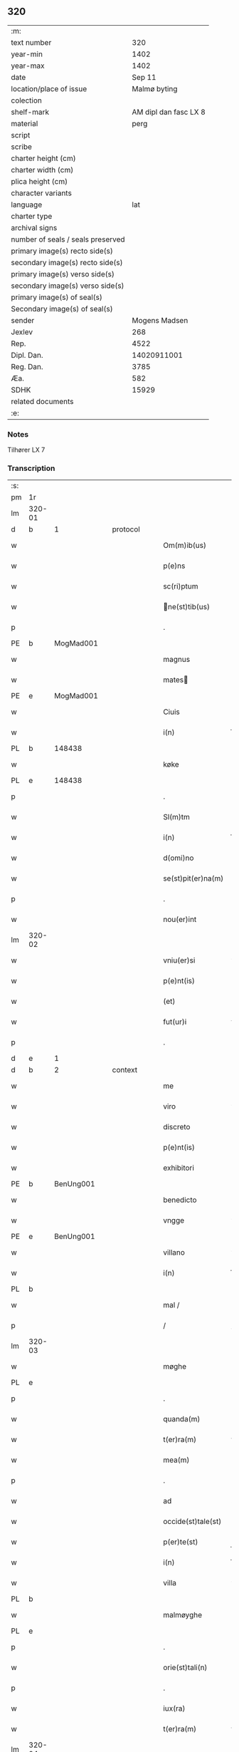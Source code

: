 ** 320

| :m:                               |                       |
| text number                       |                   320 |
| year-min                          |                  1402 |
| year-max                          |                  1402 |
| date                              |                Sep 11 |
| location/place of issue           |          Malmø byting |
| colection                         |                       |
| shelf-mark                        | AM dipl dan fasc LX 8 |
| material                          |                  perg |
| script                            |                       |
| scribe                            |                       |
| charter height (cm)               |                       |
| charter width (cm)                |                       |
| plica height (cm)                 |                       |
| character variants                |                       |
| language                          |                   lat |
| charter type                      |                       |
| archival signs                    |                       |
| number of seals / seals preserved |                       |
| primary image(s) recto side(s)    |                       |
| secondary image(s) recto side(s)  |                       |
| primary image(s) verso side(s)    |                       |
| secondary image(s) verso side(s)  |                       |
| primary image(s) of seal(s)       |                       |
| Secondary image(s) of seal(s)     |                       |
| sender                            |         Mogens Madsen |
| Jexlev                            |                   268 |
| Rep.                              |                  4522 |
| Dipl. Dan.                        |           14020911001 |
| Reg. Dan.                         |                  3785 |
| Æa.                               |                   582 |
| SDHK                              |                 15929 |
| related documents                 |                       |
| :e:                               |                       |

*** Notes
Tilhører LX 7

*** Transcription
| :s: |        |   |   |   |   |                   |             |   |   |   |   |     |   |   |    |        |
| pm  |     1r |   |   |   |   |                   |             |   |   |   |   |     |   |   |    |        |
| lm  | 320-01 |   |   |   |   |                   |             |   |   |   |   |     |   |   |    |        |
| d  | b      | 1   |   | protocol  |   |                      |              |   |   |   |   |     |   |   |   |               |
| w   |        |   |   |   |   | Om(m)ib(us) | Om̅ibꝫ       |   |   |   |   | lat |   |   |    | 320-01 |
| w   |        |   |   |   |   | p(e)ns | pn̅         |   |   |   |   | lat |   |   |    | 320-01 |
| w   |        |   |   |   |   | sc(ri)ptum | ſcptu     |   |   |   |   | lat |   |   |    | 320-01 |
| w   |        |   |   |   |   | ne(st)tib(us) | ne̅tıbꝫ     |   |   |   |   | lat |   |   |    | 320-01 |
| p   |        |   |   |   |   | .                 | .           |   |   |   |   | lat |   |   |    | 320-01 |
| PE  | b      | MogMad001   |   |   |   |                      |              |   |   |   |   |     |   |   |   |               |
| w   |        |   |   |   |   | magnus | magnu      |   |   |   |   | lat |   |   |    | 320-01 |
| w   |        |   |   |   |   | mates | mateſ      |   |   |   |   | lat |   |   |    | 320-01 |
| PE  | e      | MogMad001   |   |   |   |                      |              |   |   |   |   |     |   |   |   |               |
| w   |        |   |   |   |   | Ciuis | Ciui       |   |   |   |   | lat |   |   |    | 320-01 |
| w   |        |   |   |   |   | i(n) | ı̅           |   |   |   |   | lat |   |   |    | 320-01 |
| PL | b |    148438|   |   |   |                     |                  |   |   |   |                                 |     |   |   |   |               |
| w   |        |   |   |   |   | køke | køke        |   |   |   |   | lat |   |   |    | 320-01 |
| PL | e |    148438|   |   |   |                     |                  |   |   |   |                                 |     |   |   |   |               |
| p   |        |   |   |   |   | .                 | .           |   |   |   |   | lat |   |   |    | 320-01 |
| w   |        |   |   |   |   | Sl(m)tm | Sl̅t        |   |   |   |   | lat |   |   |    | 320-01 |
| w   |        |   |   |   |   | i(n) | ı̅           |   |   |   |   | lat |   |   |    | 320-01 |
| w   |        |   |   |   |   | d(omi)no | dn̅o         |   |   |   |   | lat |   |   |    | 320-01 |
| w   |        |   |   |   |   | se(st)pit(er)na(m) | ſe̅pıtna̅    |   |   |   |   | lat |   |   |    | 320-01 |
| p   |        |   |   |   |   | .                 | .           |   |   |   |   | lat |   |   |    | 320-01 |
| w   |        |   |   |   |   | nou(er)int | ou͛ınt      |   |   |   |   | lat |   |   |    | 320-01 |
| lm  | 320-02 |   |   |   |   |                   |             |   |   |   |   |     |   |   |    |        |
| w   |        |   |   |   |   | vniu(er)si | vniu͛ſı      |   |   |   |   | lat |   |   |    | 320-02 |
| w   |        |   |   |   |   | p(e)nt(is) | pn̅tꝭ        |   |   |   |   | lat |   |   |    | 320-02 |
| w   |        |   |   |   |   | (et) | ⁊           |   |   |   |   | lat |   |   |    | 320-02 |
| w   |        |   |   |   |   | fut(ur)i | fut᷑ı        |   |   |   |   | lat |   |   |    | 320-02 |
| p   |        |   |   |   |   | .                 | .           |   |   |   |   | lat |   |   |    | 320-02 |
| d  | e      | 1   |   |   |   |                      |              |   |   |   |   |     |   |   |   |               |
| d  | b      | 2   |   | context  |   |                      |              |   |   |   |   |     |   |   |   |               |
| w   |        |   |   |   |   | me | me          |   |   |   |   | lat |   |   |    | 320-02 |
| w   |        |   |   |   |   | viro | viro        |   |   |   |   | lat |   |   |    | 320-02 |
| w   |        |   |   |   |   | discreto | dıſcreto    |   |   |   |   | lat |   |   |    | 320-02 |
| w   |        |   |   |   |   | p(e)nt(is) | pn̅tꝭ        |   |   |   |   | lat |   |   |    | 320-02 |
| w   |        |   |   |   |   | exhibitori | exhıbıtoꝛi  |   |   |   |   | lat |   |   |    | 320-02 |
| PE  | b      | BenUng001   |   |   |   |                      |              |   |   |   |   |     |   |   |   |               |
| w   |        |   |   |   |   | benedicto | benedıo    |   |   |   |   | lat |   |   |    | 320-02 |
| w   |        |   |   |   |   | vngge | vngge       |   |   |   |   | lat |   |   |    | 320-02 |
| PE  | e      | BenUng001   |   |   |   |                      |              |   |   |   |   |     |   |   |   |               |
| w   |        |   |   |   |   | villano | vıllano     |   |   |   |   | lat |   |   |    | 320-02 |
| w   |        |   |   |   |   | i(n) | ı̅           |   |   |   |   | lat |   |   |    | 320-02 |
| PL | b |    |   |   |   |                     |                  |   |   |   |                                 |     |   |   |   |               |
| w   |        |   |   |   |   | mal / | mal /       |   |   |   |   | lat |   |   |    | 320-02 |
| p   |        |   |   |   |   | /                 | /           |   |   |   |   | lat |   |   |    | 320-02 |
| lm  | 320-03 |   |   |   |   |                   |             |   |   |   |   |     |   |   |    |        |
| w   |        |   |   |   |   | møghe | møghe       |   |   |   |   | lat |   |   |    | 320-03 |
| PL | e |    |   |   |   |                     |                  |   |   |   |                                 |     |   |   |   |               |
| p   |        |   |   |   |   | .                 | .           |   |   |   |   | lat |   |   |    | 320-03 |
| w   |        |   |   |   |   | quanda(m) | quanda̅      |   |   |   |   | lat |   |   |    | 320-03 |
| w   |        |   |   |   |   | t(er)ra(m) | tra̅        |   |   |   |   | lat |   |   |    | 320-03 |
| w   |        |   |   |   |   | mea(m) | mea̅         |   |   |   |   | lat |   |   |    | 320-03 |
| p   |        |   |   |   |   | .                 | .           |   |   |   |   | lat |   |   |    | 320-03 |
| w   |        |   |   |   |   | ad | ad          |   |   |   |   | lat |   |   |    | 320-03 |
| w   |        |   |   |   |   | occide(st)tale(st) | occide̅tale̅  |   |   |   |   | lat |   |   |    | 320-03 |
| w   |        |   |   |   |   | p(er)te(st) | p̲te̅         |   |   |   |   | lat |   |   |    | 320-03 |
| w   |        |   |   |   |   | i(n) | ı̅           |   |   |   |   | lat |   |   |    | 320-03 |
| w   |        |   |   |   |   | villa | vılla       |   |   |   |   | lat |   |   |    | 320-03 |
| PL | b |    |   |   |   |                     |                  |   |   |   |                                 |     |   |   |   |               |
| w   |        |   |   |   |   | malmøyghe | malmøẏghe   |   |   |   |   | lat |   |   |    | 320-03 |
| PL | e |    |   |   |   |                     |                  |   |   |   |                                 |     |   |   |   |               |
| p   |        |   |   |   |   | .                 | .           |   |   |   |   | lat |   |   |    | 320-03 |
| w   |        |   |   |   |   | orie(st)tali(n) | oꝛıe̅talı̅    |   |   |   |   | lat |   |   |    | 320-03 |
| p   |        |   |   |   |   | .                 | .           |   |   |   |   | lat |   |   |    | 320-03 |
| w   |        |   |   |   |   | iux(ra) | iuxᷓ         |   |   |   |   | lat |   |   |    | 320-03 |
| w   |        |   |   |   |   | t(er)ra(m) | tra̅        |   |   |   |   | lat |   |   |    | 320-03 |
| lm  | 320-04 |   |   |   |   |                   |             |   |   |   |   |     |   |   |    |        |
| w   |        |   |   |   |   | bugedhe | bugedhe     |   |   |   |   | lat |   |   |    | 320-04 |
| PE  | b      | PedBos002   |   |   |   |                      |              |   |   |   |   |     |   |   |   |               |
| w   |        |   |   |   |   | pet(ri) | pet        |   |   |   |   | lat |   |   |    | 320-04 |
| w   |        |   |   |   |   | boos | booſ       |   |   |   |   | lat |   |   |    | 320-04 |
| PE  | e      | PedBos002   |   |   |   |                      |              |   |   |   |   |     |   |   |   |               |
| p   |        |   |   |   |   | .                 | .           |   |   |   |   | lat |   |   |    | 320-04 |
| w   |        |   |   |   |   | a | a           |   |   |   |   | lat |   |   |    | 320-04 |
| w   |        |   |   |   |   | platea | platea      |   |   |   |   | lat |   |   |    | 320-04 |
| w   |        |   |   |   |   | (con)muni | ꝯmuni       |   |   |   |   | lat |   |   |    | 320-04 |
| p   |        |   |   |   |   | .                 | .           |   |   |   |   | lat |   |   |    | 320-04 |
| w   |        |   |   |   |   | (et) | ⁊           |   |   |   |   | lat |   |   |    | 320-04 |
| w   |        |   |   |   |   | sic | ſic         |   |   |   |   | lat |   |   |    | 320-04 |
| w   |        |   |   |   |   | vsq(ue) | vſqꝫ        |   |   |   |   | lat |   |   |    | 320-04 |
| w   |        |   |   |   |   | ad | ad          |   |   |   |   | lat |   |   |    | 320-04 |
| w   |        |   |   |   |   | ma(e)r | ma         |   |   |   |   | lat |   |   |    | 320-04 |
| w   |        |   |   |   |   | i(n) | ı̅           |   |   |   |   | lat |   |   |    | 320-04 |
| w   |        |   |   |   |   | longitudi(n)e | longıtudı̅e  |   |   |   |   | lat |   |   |    | 320-04 |
| w   |        |   |   |   |   | me(st)surand(e) | me̅ſuran    |   |   |   |   | lat |   |   |    | 320-04 |
| p   |        |   |   |   |   | .                 | .           |   |   |   |   | lat |   |   |    | 320-04 |
| w   |        |   |   |   |   | Cui(us) | Cui᷒         |   |   |   |   | lat |   |   |    | 320-04 |
| lm  | 320-05 |   |   |   |   |                   |             |   |   |   |   |     |   |   |    |        |
| w   |        |   |   |   |   | latitudo | latıtudo    |   |   |   |   | lat |   |   |    | 320-05 |
| p   |        |   |   |   |   | .                 | .           |   |   |   |   | lat |   |   |    | 320-05 |
| w   |        |   |   |   |   | noue(m) | noue̅        |   |   |   |   | lat |   |   |    | 320-05 |
| w   |        |   |   |   |   | vlnas | vlna       |   |   |   |   | lat |   |   |    | 320-05 |
| p   |        |   |   |   |   | .                 | .           |   |   |   |   | lat |   |   |    | 320-05 |
| w   |        |   |   |   |   |  |            |   |   |   |   | lat |   |   |    | 320-05 |
| w   |        |   |   |   |   | q(ua)rtali | qᷓꝛtalı      |   |   |   |   | lat |   |   |    | 320-05 |
| p   |        |   |   |   |   | .                 | .           |   |   |   |   | lat |   |   |    | 320-05 |
| w   |        |   |   |   |   | vni(us) | vni᷒         |   |   |   |   | lat |   |   |    | 320-05 |
| w   |        |   |   |   |   | vlne | vlne        |   |   |   |   | lat |   |   |    | 320-05 |
| w   |        |   |   |   |   | (con)tinet | ꝯtinet      |   |   |   |   | lat |   |   |    | 320-05 |
| p   |        |   |   |   |   | .                 | .           |   |   |   |   | lat |   |   |    | 320-05 |
| w   |        |   |   |   |   | sitam | ſıta       |   |   |   |   | lat |   |   |    | 320-05 |
| p   |        |   |   |   |   | /                 | /           |   |   |   |   | lat |   |   |    | 320-05 |
| w   |        |   |   |   |   | In | In          |   |   |   |   | lat |   |   |    | 320-05 |
| w   |        |   |   |   |   | qua | qua         |   |   |   |   | lat |   |   |    | 320-05 |
| PE  | b      | IngTho001   |   |   |   |                      |              |   |   |   |   |     |   |   |   |               |
| w   |        |   |   |   |   | yngemar(us) | yngemar᷒     |   |   |   |   | lat |   |   |    | 320-05 |
| w   |        |   |   |   |   | bødeke(er) | bødeke͛      |   |   |   |   | lat |   |   |    | 320-05 |
| PE  | e      | IngTho001   |   |   |   |                      |              |   |   |   |   |     |   |   |   |               |
| lm  | 320-06 |   |   |   |   |                   |             |   |   |   |   |     |   |   |    |        |
| w   |        |   |   |   |   | p(ro)nu(m)c | ꝓnu̅c        |   |   |   |   | lat |   |   |    | 320-06 |
| w   |        |   |   |   |   | hi(n)tat | hı̅tat       |   |   |   |   | lat |   |   |    | 320-06 |
| w   |        |   |   |   |   |  |            |   |   |   |   | lat |   |   |    | 320-06 |
| w   |        |   |   |   |   | domib(us) | domibꝫ      |   |   |   |   | lat |   |   |    | 320-06 |
| w   |        |   |   |   |   | (et) | ⁊           |   |   |   |   | lat |   |   |    | 320-06 |
| w   |        |   |   |   |   | structur(is) | ﬅruurꝭ     |   |   |   |   | lat |   |   |    | 320-06 |
| p   |        |   |   |   |   | .                 | .           |   |   |   |   | lat |   |   |    | 320-06 |
| w   |        |   |   |   |   | fundis | fundi      |   |   |   |   | lat |   |   |    | 320-06 |
| w   |        |   |   |   |   | (et) | ⁊           |   |   |   |   | lat |   |   |    | 320-06 |
| w   |        |   |   |   |   | spacijs | ſpacij     |   |   |   |   | lat |   |   |    | 320-06 |
| w   |        |   |   |   |   | eius | eiu        |   |   |   |   | lat |   |   |    | 320-06 |
| w   |        |   |   |   |   | vniu(er)sis | vnıu͛ſı     |   |   |   |   | lat |   |   |    | 320-06 |
| p   |        |   |   |   |   | .                 | .           |   |   |   |   | lat |   |   |    | 320-06 |
| w   |        |   |   |   |   | nll(m)is | nll̅ı       |   |   |   |   | lat |   |   |    | 320-06 |
| w   |        |   |   |   |   | except(is) | exceptꝭ     |   |   |   |   | lat |   |   |    | 320-06 |
| w   |        |   |   |   |   | qui / | qui /       |   |   |   |   | lat |   |   |    | 320-06 |
| p   |        |   |   |   |   | /                 | /           |   |   |   |   | lat |   |   |    | 320-06 |
| lm  | 320-07 |   |   |   |   |                   |             |   |   |   |   |     |   |   |    |        |
| w   |        |   |   |   |   | buscu(m)q(ue) | buſcu̅qꝫ     |   |   |   |   | lat |   |   |    | 320-07 |
| w   |        |   |   |   |   | no(m)ib(us) | no̅ıbꝫ       |   |   |   |   | lat |   |   |    | 320-07 |
| w   |        |   |   |   |   | ce(st)seant(ur) | ce̅ſeant᷑     |   |   |   |   | lat |   |   |    | 320-07 |
| p   |        |   |   |   |   | .                 | .           |   |   |   |   | lat |   |   |    | 320-07 |
| w   |        |   |   |   |   | rite | rite        |   |   |   |   | lat |   |   |    | 320-07 |
| w   |        |   |   |   |   | (et) | ⁊           |   |   |   |   | lat |   |   |    | 320-07 |
| w   |        |   |   |   |   | r(o)nabil(m)r | rͦnabıl̅r     |   |   |   |   | lat |   |   |    | 320-07 |
| w   |        |   |   |   |   | vendidisse | vendıdıe   |   |   |   |   | lat |   |   |    | 320-07 |
| w   |        |   |   |   |   | (et) | ⁊           |   |   |   |   | lat |   |   | =  | 320-07 |
| w   |        |   |   |   |   | p(er)it(er) | p̲it        |   |   |   |   | lat |   |   | == | 320-07 |
| p   |        |   |   |   |   | .                 | .           |   |   |   |   | lat |   |   |    | 320-07 |
| w   |        |   |   |   |   | i(n) | ı̅           |   |   |   |   | lat |   |   |    | 320-07 |
| w   |        |   |   |   |   | placito | placito     |   |   |   |   | lat |   |   |    | 320-07 |
| w   |        |   |   |   |   | ciuili | ciuilı      |   |   |   |   | lat |   |   |    | 320-07 |
| w   |        |   |   |   |   | malmø | malmø      |   |   |   |   | lat |   |   |    | 320-07 |
| lm  | 320-08 |   |   |   |   |                   |             |   |   |   |   |     |   |   |    |        |
| w   |        |   |   |   |   | scotasse | ſcotae     |   |   |   |   | lat |   |   |    | 320-08 |
| p   |        |   |   |   |   | .                 | .           |   |   |   |   | lat |   |   |    | 320-08 |
| w   |        |   |   |   |   | (et) | ⁊           |   |   |   |   | lat |   |   |    | 320-08 |
| w   |        |   |   |   |   | ad | ad          |   |   |   |   | lat |   |   |    | 320-08 |
| w   |        |   |   |   |   | man(us) | man᷒         |   |   |   |   | lat |   |   |    | 320-08 |
| w   |        |   |   |   |   | eius | eiu        |   |   |   |   | lat |   |   |    | 320-08 |
| w   |        |   |   |   |   | assignasse | aıgnae    |   |   |   |   | lat |   |   |    | 320-08 |
| w   |        |   |   |   |   | Iu(e)r | Iu         |   |   |   |   | lat |   |   |    | 320-08 |
| w   |        |   |   |   |   | p(er)petuo | ̲etuo       |   |   |   |   | lat |   |   |    | 320-08 |
| w   |        |   |   |   |   | possidend(e) | poıden    |   |   |   |   | lat |   |   |    | 320-08 |
| p   |        |   |   |   |   | .                 | .           |   |   |   |   | lat |   |   |    | 320-08 |
| w   |        |   |   |   |   | Recognosce(st)s | Recognoſce̅ |   |   |   |   | lat |   |   |    | 320-08 |
| w   |        |   |   |   |   | me | me          |   |   |   |   | lat |   |   |    | 320-08 |
| w   |        |   |   |   |   | plen(m) | plenͫ        |   |   |   |   | lat |   |   |    | 320-08 |
| lm  | 320-09 |   |   |   |   |                   |             |   |   |   |   |     |   |   |    |        |
| w   |        |   |   |   |   | (et) | ⁊           |   |   |   |   | lat |   |   |    | 320-09 |
| w   |        |   |   |   |   | sufficie(st)s | ſuﬀicie̅    |   |   |   |   | lat |   |   |    | 320-09 |
| w   |        |   |   |   |   | p(m)ciu(m) | p̅ciu̅        |   |   |   |   | lat |   |   |    | 320-09 |
| w   |        |   |   |   |   | ab | ab          |   |   |   |   | lat |   |   |    | 320-09 |
| w   |        |   |   |   |   | eode(st) | eode̅        |   |   |   |   | lat |   |   |    | 320-09 |
| PE  | b      | BenUng001   |   |   |   |                      |              |   |   |   |   |     |   |   |   |               |
| w   |        |   |   |   |   | b(e)nd(i)c(t)o | bn̅dc̅o       |   |   |   |   | lat |   |   |    | 320-09 |
| w   |        |   |   |   |   | vngge | vngge       |   |   |   |   | lat |   |   |    | 320-09 |
| PE  | e      | BenUng001   |   |   |   |                      |              |   |   |   |   |     |   |   |   |               |
| p   |        |   |   |   |   | .                 | .           |   |   |   |   | lat |   |   |    | 320-09 |
| w   |        |   |   |   |   | p(ro) | ꝓ           |   |   |   |   | lat |   |   |    | 320-09 |
| w   |        |   |   |   |   | eade(st) | eade̅        |   |   |   |   | lat |   |   |    | 320-09 |
| w   |        |   |   |   |   | t(er)ra | tra        |   |   |   |   | lat |   |   |    | 320-09 |
| w   |        |   |   |   |   | scdm(m) | ſcd̅        |   |   |   |   | lat |   |   |    | 320-09 |
| w   |        |   |   |   |   | velle | velle       |   |   |   |   | lat |   |   |    | 320-09 |
| w   |        |   |   |   |   | me(m) | meͫ          |   |   |   |   | lat |   |   |    | 320-09 |
| w   |        |   |   |   |   | ad | ad          |   |   |   |   | lat |   |   |    | 320-09 |
| w   |        |   |   |   |   | (con)te(st)t(m) | ꝯte̅tͫ        |   |   |   |   | lat |   |   |    | 320-09 |
| w   |        |   |   |   |   | bleuasse | bleuae    |   |   |   |   | lat |   |   |    | 320-09 |
| lm  | 320-10 |   |   |   |   |                   |             |   |   |   |   |     |   |   |    |        |
| w   |        |   |   |   |   | Ita | Ita         |   |   |   |   | lat |   |   |    | 320-10 |
| w   |        |   |   |   |   | vt | vt          |   |   |   |   | lat |   |   |    | 320-10 |
| w   |        |   |   |   |   | ip(m)m | ıp̅         |   |   |   |   | lat |   |   |    | 320-10 |
| w   |        |   |   |   |   | b(e)nd(i)c(tu)m | bn̅dc̅       |   |   |   |   | lat |   |   |    | 320-10 |
| p   |        |   |   |   |   | .                 | .           |   |   |   |   | lat |   |   |    | 320-10 |
| w   |        |   |   |   |   | (et) | ⁊           |   |   |   |   | lat |   |   |    | 320-10 |
| w   |        |   |   |   |   | he(er)des | he͛de       |   |   |   |   | lat |   |   |    | 320-10 |
| w   |        |   |   |   |   | suos | ſuo        |   |   |   |   | lat |   |   |    | 320-10 |
| p   |        |   |   |   |   | .                 | .           |   |   |   |   | lat |   |   |    | 320-10 |
| w   |        |   |   |   |   | p(ro) | ꝓ           |   |   |   |   | lat |   |   |    | 320-10 |
| w   |        |   |   |   |   | me | me          |   |   |   |   | lat |   |   |    | 320-10 |
| p   |        |   |   |   |   | .                 | .           |   |   |   |   | lat |   |   |    | 320-10 |
| w   |        |   |   |   |   | meisq(ue) | meıqꝫ      |   |   |   |   | lat |   |   |    | 320-10 |
| w   |        |   |   |   |   | heredib(us) | heredıbꝫ    |   |   |   |   | lat |   |   |    | 320-10 |
| p   |        |   |   |   |   | .                 | .           |   |   |   |   | lat |   |   |    | 320-10 |
| w   |        |   |   |   |   | q(i)ttu(m) | qu̅        |   |   |   |   | lat |   |   |    | 320-10 |
| p   |        |   |   |   |   | .                 | .           |   |   |   |   | lat |   |   |    | 320-10 |
| w   |        |   |   |   |   | liber(m) | lıberͫ       |   |   |   |   | lat |   |   |    | 320-10 |
| w   |        |   |   |   |   | dim(t)to | dımͭto       |   |   |   |   | lat |   |   |    | 320-10 |
| w   |        |   |   |   |   | (et) |            |   |   |   |   | lat |   |   |    | 320-10 |
| w   |        |   |   |   |   | excu / | excu /      |   |   |   |   | lat |   |   |    | 320-10 |
| p   |        |   |   |   |   | /                 | /           |   |   |   |   | lat |   |   |    | 320-10 |
| lm  | 320-11 |   |   |   |   |                   |             |   |   |   |   |     |   |   |    |        |
| w   |        |   |   |   |   | sat(m) | ſatͫ         |   |   |   |   | lat |   |   |    | 320-11 |
| w   |        |   |   |   |   | penit(us) | penit᷒       |   |   |   |   | lat |   |   |    | 320-11 |
| w   |        |   |   |   |   | p(er) | p̲           |   |   |   |   | lat |   |   |    | 320-11 |
| w   |        |   |   |   |   | p(e)ntes | pn̅te       |   |   |   |   | lat |   |   |    | 320-11 |
| p   |        |   |   |   |   | .                 | .           |   |   |   |   | lat |   |   |    | 320-11 |
| w   |        |   |   |   |   | vnde | ỽnde        |   |   |   |   | lat |   |   |    | 320-11 |
| w   |        |   |   |   |   | obligo | oblıgo      |   |   |   |   | lat |   |   |    | 320-11 |
| w   |        |   |   |   |   | me | me          |   |   |   |   | lat |   |   |    | 320-11 |
| w   |        |   |   |   |   | (et) | ⁊           |   |   |   |   | lat |   |   |    | 320-11 |
| w   |        |   |   |   |   | he(er)des | he͛de       |   |   |   |   | lat |   |   |    | 320-11 |
| w   |        |   |   |   |   | meos | meo        |   |   |   |   | lat |   |   |    | 320-11 |
| p   |        |   |   |   |   | .                 | .           |   |   |   |   | lat |   |   |    | 320-11 |
| w   |        |   |   |   |   | ad | ad          |   |   |   |   | lat |   |   |    | 320-11 |
| w   |        |   |   |   |   | ap(ro)p(i)andu(m) | aandu̅     |   |   |   |   | lat |   |   |    | 320-11 |
| p   |        |   |   |   |   | .                 | .           |   |   |   |   | lat |   |   |    | 320-11 |
| w   |        |   |   |   |   | lib(er)and(e) | lıb͛an      |   |   |   |   | lat |   |   |    | 320-11 |
| p   |        |   |   |   |   | .                 | .           |   |   |   |   | lat |   |   |    | 320-11 |
| w   |        |   |   |   |   | disb(er)gandu(m) | dıſb͛gandu̅   |   |   |   |   | lat |   |   |    | 320-11 |
| lm  | 320-12 |   |   |   |   |                   |             |   |   |   |   |     |   |   |    |        |
| w   |        |   |   |   |   | ac | ac          |   |   |   |   | lat |   |   |    | 320-12 |
| w   |        |   |   |   |   | de | de          |   |   |   |   | lat |   |   |    | 320-12 |
| w   |        |   |   |   |   | euittac(i)oe | euiac̅oe    |   |   |   |   | lat |   |   |    | 320-12 |
| w   |        |   |   |   |   | caue(st)du(m) | caue̅du̅      |   |   |   |   | lat |   |   |    | 320-12 |
| w   |        |   |   |   |   | me(st)orato | me̅oꝛato     |   |   |   |   | lat |   |   |    | 320-12 |
| PE  | b      | BenUng001   |   |   |   |                      |              |   |   |   |   |     |   |   |   |               |
| w   |        |   |   |   |   | b(e)nd(i)c(t)o | bn̅dc̅o       |   |   |   |   | lat |   |   |    | 320-12 |
| w   |        |   |   |   |   | vngge | vngge       |   |   |   |   | lat |   |   |    | 320-12 |
| PE  | e      | BenUng001   |   |   |   |                      |              |   |   |   |   |     |   |   |   |               |
| w   |        |   |   |   |   | (et) | ⁊           |   |   |   |   | lat |   |   |    | 320-12 |
| w   |        |   |   |   |   | suis | ſui        |   |   |   |   | lat |   |   |    | 320-12 |
| w   |        |   |   |   |   | he(er)dib(us) | he͛dıbꝫ      |   |   |   |   | lat |   |   |    | 320-12 |
| w   |        |   |   |   |   | p(m)dc(i)am | p̅dc̅a       |   |   |   |   | lat |   |   |    | 320-12 |
| w   |        |   |   |   |   | t(er)ra(m) | tra̅        |   |   |   |   | lat |   |   |    | 320-12 |
| w   |        |   |   |   |   |  |            |   |   |   |   | lat |   |   |    | 320-12 |
| w   |        |   |   |   |   | om(n)ib(us) | om̅ıbꝫ       |   |   |   |   | lat |   |   |    | 320-12 |
| lm  | 320-13 |   |   |   |   |                   |             |   |   |   |   |     |   |   |    |        |
| w   |        |   |   |   |   | suis | ſui        |   |   |   |   | lat |   |   |    | 320-13 |
| w   |        |   |   |   |   | vt | vt          |   |   |   |   | lat |   |   |    | 320-13 |
| w   |        |   |   |   |   | p(m)mitti(r) | p̅míttıᷣ      |   |   |   |   | lat |   |   |    | 320-13 |
| p   |        |   |   |   |   | .                 | .           |   |   |   |   | lat |   |   |    | 320-13 |
| w   |        |   |   |   |   | p(er)tine(st)cijs | p̲tíne̅cij   |   |   |   |   | lat |   |   |    | 320-13 |
| p   |        |   |   |   |   | .                 | .           |   |   |   |   | lat |   |   |    | 320-13 |
| w   |        |   |   |   |   | (et) | ⁊           |   |   |   |   | lat |   |   |    | 320-13 |
| w   |        |   |   |   |   | d(i)c(tu)m | dc̅         |   |   |   |   | lat |   |   |    | 320-13 |
| PE  | b      | BenUng001   |   |   |   |                      |              |   |   |   |   |     |   |   |   |               |
| w   |        |   |   |   |   | b(e)nd(i)c(tu)m | bn̅dc̅       |   |   |   |   | lat |   |   |    | 320-13 |
| PE  | e      | BenUng001   |   |   |   |                      |              |   |   |   |   |     |   |   |   |               |
| w   |        |   |   |   |   | (et) | ⁊           |   |   |   |   | lat |   |   |    | 320-13 |
| w   |        |   |   |   |   | suos | ſuo        |   |   |   |   | lat |   |   |    | 320-13 |
| w   |        |   |   |   |   | he(er)des | he͛de       |   |   |   |   | lat |   |   |    | 320-13 |
| w   |        |   |   |   |   | ab | ab          |   |   |   |   | lat |   |   |    | 320-13 |
| w   |        |   |   |   |   | om(n)i | om̅í         |   |   |   |   | lat |   |   |    | 320-13 |
| w   |        |   |   |   |   | dampno | dampno      |   |   |   |   | lat |   |   |    | 320-13 |
| p   |        |   |   |   |   | .                 | .           |   |   |   |   | lat |   |   |    | 320-13 |
| w   |        |   |   |   |   | ex | ex          |   |   |   |   | lat |   |   |    | 320-13 |
| w   |        |   |   |   |   | p(er)te | p̲te         |   |   |   |   | lat |   |   |    | 320-13 |
| w   |        |   |   |   |   | eiusde(st) | eiuſde̅      |   |   |   |   | lat |   |   |    | 320-13 |
| lm  | 320-14 |   |   |   |   |                   |             |   |   |   |   |     |   |   |    |        |
| w   |        |   |   |   |   | t(er)re | tre        |   |   |   |   | lat |   |   |    | 320-14 |
| w   |        |   |   |   |   | Eripiend(e) | ripien    |   |   |   |   | lat |   |   |    | 320-14 |
| p   |        |   |   |   |   | .                 | .           |   |   |   |   | lat |   |   |    | 320-14 |
| w   |        |   |   |   |   | p(ro) | ꝓ           |   |   |   |   | lat |   |   |    | 320-14 |
| w   |        |   |   |   |   | (et) | ⁊           |   |   |   |   | lat |   |   |    | 320-14 |
| w   |        |   |   |   |   | ab | ab          |   |   |   |   | lat |   |   |    | 320-14 |
| w   |        |   |   |   |   | i(n)petic(i)oe | ı̅petıc̅oe    |   |   |   |   | lat |   |   |    | 320-14 |
| w   |        |   |   |   |   | (et) | ⁊           |   |   |   |   | lat |   |   |    | 320-14 |
| w   |        |   |   |   |   | allocuc(i)oe | allocuc̅oe   |   |   |   |   | lat |   |   |    | 320-14 |
| w   |        |   |   |   |   | siue | ſiue        |   |   |   |   | lat |   |   |    | 320-14 |
| w   |        |   |   |   |   | (et) | ⁊           |   |   |   |   | lat |   |   |    | 320-14 |
| w   |        |   |   |   |   | adi(n)ue(st)c(i)oe | adı̅ue̅c̅oe    |   |   |   |   | lat |   |   |    | 320-14 |
| w   |        |   |   |   |   | p(e)nt(is) | pn̅tꝭ        |   |   |   |   | lat |   |   |    | 320-14 |
| w   |        |   |   |   |   | (et) | ⁊           |   |   |   |   | lat |   |   |    | 320-14 |
| w   |        |   |   |   |   | fut(ur)or(um) | fut᷑oꝝ       |   |   |   |   | lat |   |   |    | 320-14 |
| w   |        |   |   |   |   | o(e)nm | on̅         |   |   |   |   | lat |   |   |    | 320-14 |
| w   |        |   |   |   |   | q(o)ru(m)q(ue) | qͦꝛu̅qꝫ      |   |   |   |   | lat |   |   |    | 320-14 |
| p   |        |   |   |   |   | .                 | .           |   |   |   |   | lat |   |   |    | 320-14 |
| d  | e      | 2   |   |   |   |                      |              |   |   |   |   |     |   |   |   |               |
| lm  | 320-15 |   |   |   |   |                   |             |   |   |   |   |     |   |   |    |        |
| d  | b      | 3   |   | eschatocol  |   |                      |              |   |   |   |   |     |   |   |   |               |
| w   |        |   |   |   |   | In | In          |   |   |   |   | lat |   |   |    | 320-15 |
| w   |        |   |   |   |   | Cui(us) | Cuı᷒         |   |   |   |   | lat |   |   |    | 320-15 |
| w   |        |   |   |   |   | rei | rei         |   |   |   |   | lat |   |   |    | 320-15 |
| w   |        |   |   |   |   | testimo(m)i(m) | teﬅımo̅ıͫ     |   |   |   |   | lat |   |   |    | 320-15 |
| p   |        |   |   |   |   | .                 | .           |   |   |   |   | lat |   |   |    | 320-15 |
| w   |        |   |   |   |   | sigillu(m) | ſıgıllu̅     |   |   |   |   | lat |   |   |    | 320-15 |
| w   |        |   |   |   |   | me(m) | meͫ          |   |   |   |   | lat |   |   |    | 320-15 |
| w   |        |   |   |   |   | vna | vna         |   |   |   |   | lat |   |   |    | 320-15 |
| w   |        |   |   |   |   |  |            |   |   |   |   | lat |   |   |    | 320-15 |
| w   |        |   |   |   |   | sigill(m) | ſıgıll̅      |   |   |   |   | lat |   |   |    | 320-15 |
| p   |        |   |   |   |   | .                 | .           |   |   |   |   | lat |   |   |    | 320-15 |
| w   |        |   |   |   |   | viror(um) | vıroꝝ       |   |   |   |   | lat |   |   |    | 320-15 |
| w   |        |   |   |   |   | discretor(um) | dıſcretoꝝ   |   |   |   |   | lat |   |   |    | 320-15 |
| PE  | b      | HenÅge001   |   |   |   |                      |              |   |   |   |   |     |   |   |   |               |
| w   |        |   |   |   |   | he(st)nikini | he̅nıkini    |   |   |   |   | lat |   |   |    | 320-15 |
| w   |        |   |   |   |   | akes | akeſ       |   |   |   |   | lat |   |   |    | 320-15 |
| PE  | e      | HenÅge001   |   |   |   |                      |              |   |   |   |   |     |   |   |   |               |
| p   |        |   |   |   |   | .                 | .           |   |   |   |   | lat |   |   |    | 320-15 |
| w   |        |   |   |   |   | (con)sulis | ꝯſulı      |   |   |   |   | lat |   |   |    | 320-15 |
| lm  | 320-16 |   |   |   |   |                   |             |   |   |   |   |     |   |   |    |        |
| w   |        |   |   |   |   | i(n) | ı̅           |   |   |   |   | lat |   |   |    | 320-16 |
| PL | b |    |   |   |   |                     |                  |   |   |   |                                 |     |   |   |   |               |
| w   |        |   |   |   |   | malmø | malmø      |   |   |   |   | lat |   |   |    | 320-16 |
| PL | e |    |   |   |   |                     |                  |   |   |   |                                 |     |   |   |   |               |
| p   |        |   |   |   |   | .                 | .           |   |   |   |   | lat |   |   |    | 320-16 |
| w   |        |   |   |   |   | (et) | ⁊           |   |   |   |   | lat |   |   |    | 320-16 |
| PE  | b      | IngTho001   |   |   |   |                      |              |   |   |   |   |     |   |   |   |               |
| PE | b | IngTho001 |   |   |   |                     |                  |   |   |   |                                 |     |   |   |   |               |
| w   |        |   |   |   |   | yngemarj | yngemarj    |   |   |   |   | lat |   |   |    | 320-16 |
| w   |        |   |   |   |   | thomes | thomeſ     |   |   |   |   | lat |   |   |    | 320-16 |
| PE | e | IngTho001 |   |   |   |                     |                  |   |   |   |                                 |     |   |   |   |               |
| p   |        |   |   |   |   | .                 | .           |   |   |   |   | lat |   |   |    | 320-16 |
| w   |        |   |   |   |   | d(i)c(t)i | dc̅ı         |   |   |   |   | lat |   |   |    | 320-16 |
| w   |        |   |   |   |   | bødek(er)e | bødek͛e      |   |   |   |   | lat |   |   |    | 320-16 |
| PE  | e      | IngTho001   |   |   |   |                      |              |   |   |   |   |     |   |   |   |               |
| p   |        |   |   |   |   | .                 | .           |   |   |   |   | lat |   |   |    | 320-16 |
| w   |        |   |   |   |   | villani | vıllani     |   |   |   |   | lat |   |   |    | 320-16 |
| w   |        |   |   |   |   | ibide(st) | ıbıde̅       |   |   |   |   | lat |   |   |    | 320-16 |
| p   |        |   |   |   |   | .                 | .           |   |   |   |   | lat |   |   |    | 320-16 |
| w   |        |   |   |   |   | p(e)ntib(us) | pn̅tıbꝫ      |   |   |   |   | lat |   |   |    | 320-16 |
| w   |        |   |   |   |   | e(st) | e̅           |   |   |   |   | lat |   |   |    | 320-16 |
| w   |        |   |   |   |   | appensum | enſu     |   |   |   |   | lat |   |   |    | 320-16 |
| lm  | 320-17 |   |   |   |   |                   |             |   |   |   |   |     |   |   |    |        |
| w   |        |   |   |   |   | Dat(m) | Ꝺatͫ         |   |   |   |   | lat |   |   |    | 320-17 |
| PL | b |    |   |   |   |                     |                  |   |   |   |                                 |     |   |   |   |               |
| w   |        |   |   |   |   | malmø | malmø      |   |   |   |   | lat |   |   |    | 320-17 |
| PL | e |    |   |   |   |                     |                  |   |   |   |                                 |     |   |   |   |               |
| w   |        |   |   |   |   | anno | Anno        |   |   |   |   | lat |   |   |    | 320-17 |
| w   |        |   |   |   |   | d(omi)ni | dn̅i         |   |   |   |   | lat |   |   |    | 320-17 |
| w   |        |   |   |   |   | M(o)cdscd(m)o | ͦcdſcd̅o     |   |   |   |   | lat |   |   |    | 320-17 |
| p   |        |   |   |   |   | .                 | .           |   |   |   |   | lat |   |   |    | 320-17 |
| w   |        |   |   |   |   | scd(m)a | ſcd̅a        |   |   |   |   | lat |   |   |    | 320-17 |
| w   |        |   |   |   |   | (ra) | ᷓ           |   |   |   |   | lat |   |   |    | 320-17 |
| w   |        |   |   |   |   | p(ro)xi(n)a | ꝓxı̅a        |   |   |   |   | lat |   |   |    | 320-17 |
| w   |        |   |   |   |   | p(us) | p᷒           |   |   |   |   | lat |   |   |    | 320-17 |
| w   |        |   |   |   |   | natiui(t)(e) | natıuıͭͤ      |   |   |   |   | lat |   |   |    | 320-17 |
| p   |        |   |   |   |   | .                 | .           |   |   |   |   | lat |   |   |    | 320-17 |
| w   |        |   |   |   |   | bt(i)e | bt̅e         |   |   |   |   | lat |   |   |    | 320-17 |
| w   |        |   |   |   |   | ꝟgi(n)s | ꝟgı̅        |   |   |   |   | lat |   |   |    | 320-17 |
| w   |        |   |   |   |   | gloriose | gloꝛioſe    |   |   |   |   | lat |   |   |    | 320-17 |
| p   |        |   |   |   |   | /                 | /           |   |   |   |   | lat |   |   |    | 320-17 |
| d  | e      | 3   |   |   |   |                      |              |   |   |   |   |     |   |   |   |               |
| :e: |        |   |   |   |   |                   |             |   |   |   |   |     |   |   |    |        |